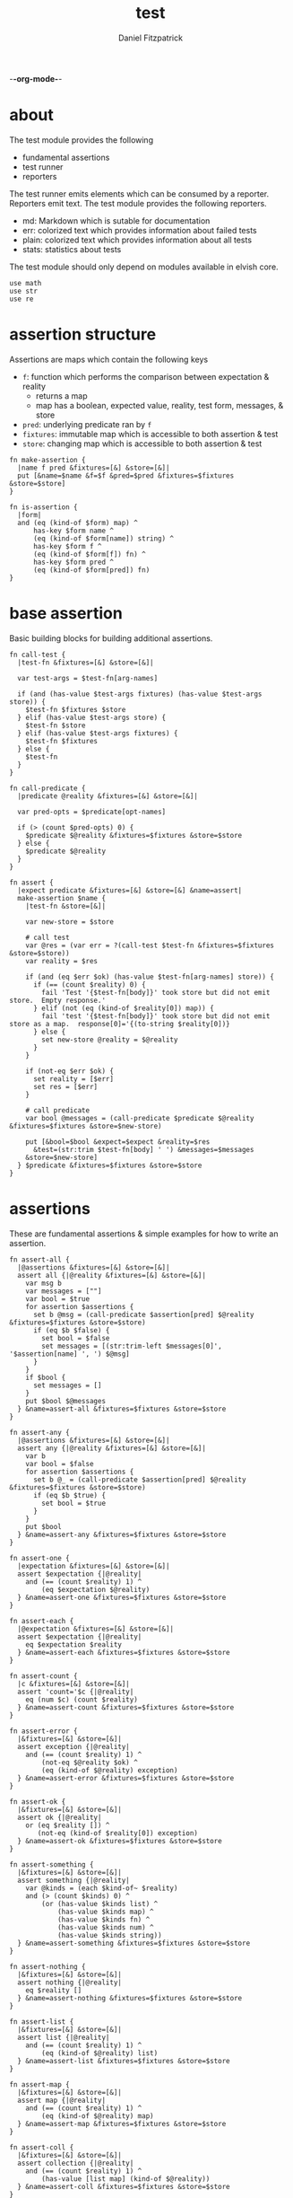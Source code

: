 -*-org-mode-*-
#+TITLE: test
#+AUTHOR: Daniel Fitzpatrick
#+OPTIONS: toc:t

* about

The test module provides the following

- fundamental assertions
- test runner
- reporters

The test runner emits elements which can be consumed by a reporter.
Reporters emit text.  The test module provides the following reporters.

- md: Markdown which is sutable for documentation
- err: colorized text which provides information about failed tests
- plain: colorized text which provides information about all tests
- stats: statistics about tests


The test module should only depend on modules available in elvish core.

#+begin_src elvish :tangle ./test.elv
  use math
  use str
  use re
#+end_src

* assertion structure

Assertions are maps which contain the following keys

- ~f~: function which performs the comparison between expectation & reality
  - returns a map
  - map has a boolean, expected value, reality, test form, messages, & store
- ~pred~: underlying predicate ran by ~f~
- ~fixtures~: immutable map which is accessible to both assertion & test
- ~store~: changing map which is accessible to both assertion & test

#+begin_src elvish :tangle ./test.elv
  fn make-assertion {
    |name f pred &fixtures=[&] &store=[&]|
    put [&name=$name &f=$f &pred=$pred &fixtures=$fixtures &store=$store]
  }

  fn is-assertion {
    |form|
    and (eq (kind-of $form) map) ^
        has-key $form name ^
        (eq (kind-of $form[name]) string) ^
        has-key $form f ^
        (eq (kind-of $form[f]) fn) ^
        has-key $form pred ^
        (eq (kind-of $form[pred]) fn)
  }
#+end_src

* base assertion

Basic building blocks for building additional assertions.

#+begin_src elvish :tangle ./test.elv
  fn call-test {
    |test-fn &fixtures=[&] &store=[&]|

    var test-args = $test-fn[arg-names]

    if (and (has-value $test-args fixtures) (has-value $test-args store)) {
      $test-fn $fixtures $store
    } elif (has-value $test-args store) {
      $test-fn $store
    } elif (has-value $test-args fixtures) {
      $test-fn $fixtures
    } else {
      $test-fn
    }
  }

  fn call-predicate {
    |predicate @reality &fixtures=[&] &store=[&]|

    var pred-opts = $predicate[opt-names]

    if (> (count $pred-opts) 0) {
      $predicate $@reality &fixtures=$fixtures &store=$store
    } else {
      $predicate $@reality
    }
  }

  fn assert {
    |expect predicate &fixtures=[&] &store=[&] &name=assert|
    make-assertion $name {
      |test-fn &store=[&]|

      var new-store = $store

      # call test
      var @res = (var err = ?(call-test $test-fn &fixtures=$fixtures &store=$store))
      var reality = $res

      if (and (eq $err $ok) (has-value $test-fn[arg-names] store)) {
        if (== (count $reality) 0) {
          fail 'Test '{$test-fn[body]}' took store but did not emit store.  Empty response.'
        } elif (not (eq (kind-of $reality[0]) map)) {
          fail 'test '{$test-fn[body]}' took store but did not emit store as a map.  response[0]='{(to-string $reality[0])}
        } else {
          set new-store @reality = $@reality
        }
      }

      if (not-eq $err $ok) {
        set reality = [$err]
        set res = [$err]
      }

      # call predicate
      var bool @messages = (call-predicate $predicate $@reality &fixtures=$fixtures &store=$new-store)

      put [&bool=$bool &expect=$expect &reality=$res
        &test=(str:trim $test-fn[body] ' ') &messages=$messages
      &store=$new-store]
    } $predicate &fixtures=$fixtures &store=$store
  }
#+end_src

* assertions

These are fundamental assertions & simple examples for how to write an
assertion.

#+begin_src elvish :tangle ./test.elv
  fn assert-all {
    |@assertions &fixtures=[&] &store=[&]|
    assert all {|@reality &fixtures=[&] &store=[&]|
      var msg b
      var messages = [""]
      var bool = $true
      for assertion $assertions {
        set b @msg = (call-predicate $assertion[pred] $@reality &fixtures=$fixtures &store=$store)
        if (eq $b $false) {
          set bool = $false
          set messages = [(str:trim-left $messages[0]', '$assertion[name] ', ') $@msg]
        }
      }
      if $bool {
        set messages = []
      }
      put $bool $@messages
    } &name=assert-all &fixtures=$fixtures &store=$store
  }

  fn assert-any {
    |@assertions &fixtures=[&] &store=[&]|
    assert any {|@reality &fixtures=[&] &store=[&]|
      var b
      var bool = $false
      for assertion $assertions {
        set b @_ = (call-predicate $assertion[pred] $@reality &fixtures=$fixtures &store=$store)
        if (eq $b $true) {
          set bool = $true
        }
      }
      put $bool
    } &name=assert-any &fixtures=$fixtures &store=$store
  }

  fn assert-one {
    |expectation &fixtures=[&] &store=[&]|
    assert $expectation {|@reality|
      and (== (count $reality) 1) ^
          (eq $expectation $@reality)
    } &name=assert-one &fixtures=$fixtures &store=$store
  }

  fn assert-each {
    |@expectation &fixtures=[&] &store=[&]|
    assert $expectation {|@reality|
      eq $expectation $reality
    } &name=assert-each &fixtures=$fixtures &store=$store
  }

  fn assert-count {
    |c &fixtures=[&] &store=[&]|
    assert 'count='$c {|@reality|
      eq (num $c) (count $reality)
    } &name=assert-count &fixtures=$fixtures &store=$store
  }

  fn assert-error {
    |&fixtures=[&] &store=[&]|
    assert exception {|@reality|
      and (== (count $reality) 1) ^
          (not-eq $@reality $ok) ^
          (eq (kind-of $@reality) exception)
    } &name=assert-error &fixtures=$fixtures &store=$store
  }

  fn assert-ok {
    |&fixtures=[&] &store=[&]|
    assert ok {|@reality|
      or (eq $reality []) ^
         (not-eq (kind-of $reality[0]) exception)
    } &name=assert-ok &fixtures=$fixtures &store=$store
  }

  fn assert-something {
    |&fixtures=[&] &store=[&]|
    assert something {|@reality|
      var @kinds = (each $kind-of~ $reality)
      and (> (count $kinds) 0) ^
          (or (has-value $kinds list) ^
              (has-value $kinds map) ^
              (has-value $kinds fn) ^
              (has-value $kinds num) ^
              (has-value $kinds string))
    } &name=assert-something &fixtures=$fixtures &store=$store
  }

  fn assert-nothing {
    |&fixtures=[&] &store=[&]|
    assert nothing {|@reality|
      eq $reality []
    } &name=assert-nothing &fixtures=$fixtures &store=$store
  }

  fn assert-list {
    |&fixtures=[&] &store=[&]|
    assert list {|@reality|
      and (== (count $reality) 1) ^
          (eq (kind-of $@reality) list)
    } &name=assert-list &fixtures=$fixtures &store=$store
  }

  fn assert-map {
    |&fixtures=[&] &store=[&]|
    assert map {|@reality|
      and (== (count $reality) 1) ^
          (eq (kind-of $@reality) map)
    } &name=assert-map &fixtures=$fixtures &store=$store
  }

  fn assert-coll {
    |&fixtures=[&] &store=[&]|
    assert collection {|@reality|
      and (== (count $reality) 1) ^
          (has-value [list map] (kind-of $@reality))
    } &name=assert-coll &fixtures=$fixtures &store=$store
  }

  fn assert-fn {
    |&fixtures=[&] &store=[&]|
    assert fn {|@reality|
      and (== (count $reality) 1) ^
          (eq (kind-of $@reality) fn)
    } &name=assert-fn &fixtures=$fixtures &store=$store
  }

  fn assert-num {
    |&fixtures=[&] &store=[&]|
    assert number {|@reality|
      and (== (count $reality) 1) ^
          (eq (kind-of $@reality) number)
    } &name=assert-num &fixtures=$fixtures &store=$store
  }

  fn assert-string {
    |&fixtures=[&] &store=[&]|
    assert string {|@reality|
      and (== (count $reality) 1) ^
          (eq (kind-of $@reality) string)
    } &name=assert-string &fixtures=$fixtures &store=$store
  }

  fn assert-nil {
    |&fixtures=[&] &store=[&]|
    assert nil {|@reality|
      and (== (count $reality) 1) ^
          (eq (kind-of $@reality) nil)
    } &name=assert-nil &fixtures=$fixtures &store=$store
  }
#+end_src


* test runner

#+begin_src elvish :tangle ./test.elv
  fn test {
    |tests &break=break &docstring='test runner'|

    if (not-eq (kind-of $tests) list) {
      fail 'tests must be a list'
    }

    if (eq $tests []) {
      fail 'missing header'
    }

    var test-elements subheader
    var subheaders = []
    var header @els = $@tests

    if (not-eq (kind-of $header) string) {
      fail 'missing header'
    }

    put $break
    put $header

    for el $els {

      var assertion

      if (eq (kind-of $el) string) {
        put $el
        continue
      }

      put $break

      if (not-eq (kind-of $el) list) {
        fail 'expected list or string, got '{(kind-of $el)}
      }

      if (or (== (count $el) 0) (not-eq (kind-of $el[0]) string)) {
        fail 'missing subheader'
      }

      set subheader @test-elements = $@el

      put $subheader
      set subheaders = [$@subheaders $subheader]

      var store

      for tel $test-elements {
        if (eq (kind-of $tel) string) {
          put $tel
        } elif (is-assertion $tel) {
          set assertion = $tel
          set store = $assertion[store]
        } elif (eq (kind-of $tel) fn) {
          if (eq $assertion $nil) {
            fail 'no assertion before '{$tel[def]}
          }
          var last-test = ($assertion[f] $tel &store=$store)
          set store = $last-test[store]
          assoc $last-test subheader $subheader
        } else {
          fail {(to-string $tel)}' is invalid'
        }

      }

    }

    put $subheaders
  }
#+end_src


* stats reporter

Currently this only reports success/total.  Much more could be added in the future.

#+begin_src elvish :tangle ./test.elv
  fn is-test {
    |x|
    and (eq (kind-of $x) map) ^
        (has-key $x bool) ^
        (has-key $x expect) ^
        (has-key $x reality) ^
        (has-key $x test) ^
        (has-key $x messages) ^
        (has-key $x store)
  }

  fn stats {
    |@xs|

    var @tests = (each {|x| if (is-test $x) { put $x }} $xs)
    var @working-tests = (each {|t| if (eq $t[bool] $true) { put $t }} $tests)

    echo {(count $working-tests)}' tests passed out of '{(count $tests)}
    echo
    echo {(math:floor (* 100 (/ (count $working-tests) (count $tests))))}'% of tests are passing'
    echo

  }
#+end_src


* plain reporter

Basic reporter similar to what you get with other test runners.  Colored output.

~format-test~ is EXTREMELY simple and should be replaced with a proper formatter.

I will accept a 3rd party dependency for this.

#+begin_src elvish :tangle ./test.elv
  fn format-test {
    |body &style-fn={|s| put $s} &fancy=$true|
    if (not (re:match \n $body)) {
      put [($style-fn $body)]
      return
    }
    var spaces = 0
    var @lines = (re:split \n $body | each {|s| str:trim $s ' '})

    if $fancy {
      put [(styled (str:from-codepoints 0x250F) white bold)]
    }

    for line $lines {
      if (re:match '^}.*' $line) { # ends with }
        set spaces = (- $spaces 2)
      }

      if $fancy {
        put [(styled (str:from-codepoints 0x2503) white bold)
             ' ' (repeat $spaces ' ' | str:join '')
             ($style-fn $line)]
      } else {
        put [' ' (repeat $spaces ' ' | str:join '')
             ($style-fn $line)]
      }

      if (or (re:match '.*{$' $line) ^
             (re:match '.*\^$' $line) ^
             (and (re:match '.*\[.*' $line) ^
                  (not (re:match '.*\].*' $line))) ^
             (re:match '.*{\ *\|[^\|]*\|$' $line)) {
        set spaces = (+ $spaces 2)
      }
    }
  }

  fn plain {
    |break @xs subheaders|
    var info-text = {|s| styled $s white }
    var header-text = {|s| styled $s white bold }
    var error-text = {|s| styled $s red }
    var error-text-code = {|s| styled $s red bold italic}
    var success-text = {|s| styled $s green }

    var break-length = (if (< 80 (tput cols)) { put 80 } else { tput cols })
    var break-text = (repeat $break-length (str:from-codepoints 0x2500) | str:join '')

    var testmeta

    for x $xs {
      if (eq $x $break) {
        echo $break-text
      } elif (and (eq (kind-of $x) string) (has-value $subheaders $x)) {
        echo ($header-text $x)
      } elif (eq (kind-of $x) map) {
        set testmeta = $x
        if $testmeta[bool] {
          format-test $testmeta[test] &style-fn=$success-text | each {|line| echo $@line}
        } else {
          var expect = (to-string $testmeta[expect])
          var reality = (to-string $testmeta[reality])
          echo
          format-test $testmeta[test] &style-fn=$error-text-code | each {|line| echo $@line}
          echo ($error-text 'EXPECTED: '{$expect})
          echo ($error-text '     GOT: '{$reality})
          echo
        }
      }
    }

    stats $@xs
  }
#+end_src


* error reporter

Probably what you want during a debug session

#+begin_src elvish :tangle ./test.elv
  fn err {
    |break @xs subheaders|
    var header-text = {|s| styled $s white bold underlined }
    var error-text = {|s| styled $s red }
    var error-text-code = {|s| styled $s red bold italic}
    var info-text = {|s| styled $s white italic }
    var info-code = {|s| styled $s white bold italic }

    var break-length = (if (< 80 (tput cols)) { put 80 } else { tput cols })
    var break-text = (repeat $break-length (str:from-codepoints 0x2500) | str:join '')

    var testmeta

    for x $xs {
      if (eq (kind-of $x) map) {
        set testmeta = $x
        if (not $testmeta[bool]) {
          var expect = (to-string $testmeta[expect])
          var reality = (to-string $testmeta[reality])

          echo
          echo ($header-text $testmeta[subheader])
          format-test $testmeta[test] &style-fn=$error-text-code | each {|line| echo $@line}
          echo ($error-text 'EXPECTED: '{$expect})
          echo ($error-text '     GOT: '{$reality})

          if (> (count $testmeta[store]) 0) {
            echo ($header-text STORE)
            echo ($info-code $testmeta[store])
          }

          if (> (count $testmeta[messages]) 0) {
            echo ($header-text MESSAGES)
            for msg $testmeta[messages] {
              echo ($info-text $msg)
            }
            echo
          }

          echo
          echo $break-text
        }
      }
    }

  }
#+end_src

* markdown reporter

Presents text suitable for documentation.

#+begin_src elvish :tangle ./test.elv
  fn md {
    |break header @xs subheaders|

    echo '# '{$header}

    echo '1. [testing-status](#testing-status)'

    var i = 2
    for subheader $subheaders {
      echo {$i}'. ['{$subheader}'](#'{$subheader}')'
      set i = (+ $i 1)
    }

    echo '***'
    echo '## testing-status'
    stats $@xs

    var last-reality last-bool
    var num-tests = 0
    var expectations = []
    var in-code-block = $false

    var close-code-block = {
      if (== (count $last-reality) 0) {
        echo '```'
        echo 'MATCHES EXPECTATIONS: `'{(to-string $expectations)}'`'
      } elif (== $num-tests 1) {
        each {|l| echo '▶ '{(to-string $l)}} $last-reality
        echo '```'
      } else {
        echo '```'
        echo '```elvish'
        each {|l| echo '▶ '{(to-string $l)}} $last-reality
        echo '```'
      }

      set in-code-block = $false
      set expectations = []
      set num-tests = 0
    }

    for line $xs {

      if (and $in-code-block ^
              (or (not-eq (kind-of $line) map) ^
                  (not-eq $last-reality $line[reality]) ^
                  (not-eq $last-bool $line[bool]))) {
        $close-code-block
      }

      if (has-value $subheaders $line) {
        echo '## '{$line}
      } elif (eq $line $break) {
        echo '***'
      } elif (eq (kind-of $line) string) {
        echo ' '
        echo $line
      } else {
        set last-reality = $line[reality]
        set last-bool = $line[bool]
        set num-tests = (+ $num-tests 1)

        # track expectations
        if (== (count $expectations) 0) {
          set expectations = [$line[expect]]
        } elif (not-eq $expectations[0] $line[expect]) {
          set expectations = [$line[expect] $@expectations]
        }

        if (not $line[bool]) {
          echo '**STATUS: FAILING**'
        }

        if (not $in-code-block) {
          echo '```elvish'
          set in-code-block = $true
        }

        format-test $line[test] &fancy=$false | each {|l| echo $@l}
      }
    }

    if $in-code-block {
      $close-code-block
    }

  }

  fn md-show {
    |@markdown &pager=$false|

    if (not-eq $ok ?(which glow)) {
      echo 'Glow required: https://github.com/charmbracelet/glow'
      return
    }

    var tmp = (mktemp rivglow-XXXXXXXXXX.md)

    for line $markdown {
      echo $line >> $tmp
    }

    if $pager {
      glow $tmp --pager
    } else {
      glow $tmp
    }

  }
#+end_src

* tests

Tests for this module

#+TODO: show how to use destructuring to achieve the same effect as pattern matching

#+begin_src text :tangle ./test.elv
  var tests = [Test.elv
    [make-assertion
     'lowest-level building-block for constructing assertions.  This makes assertion creation a bit easier by defaulting fixtures and store to empty maps.  This document will explain those later.'
     (assert-map)
     { make-assertion foo { } { } }
     { make-assertion foo { } { } &fixtures=[&foo=bar]}
     { make-assertion foo { } { } &store=[&frob=nitz]}
     { make-assertion foo { } { } &fixtures=[&foo=bar] &store=[&frob=nitz]}]

    [is-assertion
     '`is-assertion` is a predicate for assertions.'
     (assert-one $true)
     { make-assertion foo { put foo } { } | is-assertion (one) }

     '`is-assertion` only cares about the presence of `f` key'
     { make-assertion foo { } { } | dissoc (one) fixtures | dissoc (one) store | is-assertion (one) }

     'All other assertions satisfy the predicate'
     { assert foo { put $true } | is-assertion (one) }
     { assert-all | is-assertion (one) }
     { assert-any | is-assertion (one) }
     { assert-one foo | is-assertion (one) }
     { assert-each foo bar | is-assertion (one) }
     { assert-count 3 | is-assertion (one) }
     { assert-error | is-assertion (one) }
     { assert-something | is-assertion (one) }
     { assert-nothing | is-assertion (one) }
     { assert-list | is-assertion (one) }
     { assert-map | is-assertion (one) }
     { assert-coll | is-assertion (one) }
     { assert-fn | is-assertion (one) }
     { assert-num | is-assertion (one) }
     { assert-string | is-assertion (one) }
     { assert-nil | is-assertion (one) }]

    [helpers
     'These functions are useful if you are writing a low-level assertion like `assert`.  Your test function can be one of four forms, and `call-test` will dispatch based on argument-reflection.'
     'The following tests demonstrate that type of dispatch.'
     (assert-one something)
     { call-test {|| put something} }
     { call-test {|store| put $store[x]} &store=[&x=something] }
     { call-test {|fixtures| put $fixtures[x]} &fixtures=[&x=something] }

     (assert-each some thing)
     { call-test {|fixtures store| put $fixtures[x]; put $store[x]} &fixtures=[&x=some] &store=[&x=thing] }

     '`call-test` expects fixtures before store.  This test errors because the input args are swapped.'
     (assert-error)
     { call-test {|store fixtures| put $fixtures[a]; put $store[b]} &fixtures=[&a=a] &store=[&b=b] }

     '`call-predicate` accepts two forms.'
     (assert-one $true)
     { call-predicate {|@reality| eq $@reality foo} foo }
     { call-predicate {|@reality &fixtures=[&] &store=[&]|
                         == ($reality[0] $fixtures[x] $store[x]) -1
                      } $compare~ &fixtures=[&x=1] &store=[&x=2] }

     'Any other form will error'
     (assert-error)
     { call-predicate {|@reality &store=[&]| eq $@reality foo} foo }
     { call-predicate {|@reality &fixtures=[&]| eq $@reality foo} foo }]

    [assert
     'assertions return the boolean result, the expected value, the values emmited from the test, the test body, any messages produced by the assertion, and the store (more on that later)'
     (assert-one [&test='put foo' &expect=foo &bool=$true &store=[&] &messages=[] &reality=[foo]])
     { (assert foo {|@x| eq $@x foo})[f] { put foo } }

     'The expected value can be the exact value you want, or it can be a description of what you are testing for'
     (assert-one string-with-foo)
     { (assert string-with-foo {|@x| str:contains $@x foo})[f] { put '--foo--' } | put (all)[expect] }

     'if your predicate takes a store, then the predicate must emit the store first'
     (assert [&foo=bar] {|@result &store=[&] &fixtures=[&]| eq $store[foo] bar})
     {|store| assoc $store foo bar; put foo }

     (assert-error)
     { test [mytest [subheader {|store| put foo} ]] }

     'The `store` must be returned as a map'
     { test [mytest [subheader (assert-one bar) {|store| put foo; put bar} ]] }]

    [high-level-assertions
     'general use-cases for each assertion'
     (assert-one $true)
     { (assert-one foo)[f] { put foo } | put (one)[bool] }
     { (assert-each foo bar)[f] { put foo; put bar } | put (one)[bool] }
     { (assert-count 3)[f] { put a b c } | put (one)[bool] }
     { (assert-error)[f] { fail foobar } | put (one)[bool] }
     { (assert-ok)[f] { put foobar } | put (one)[bool] }
     { (assert-something)[f] { put foo; put bar; put [foo bar] } | put (one)[bool] }
     { (assert-nothing)[f] { } | put (one)[bool] }
     { (assert-list)[f] { put [a b c] } | put (one)[bool] }
     { (assert-map)[f] { put [&foo=bar] } | put (one)[bool] }
     { (assert-fn)[f] { put { } } | put (one)[bool] }
     { (assert-string)[f] { put foo } | put (one)[bool] }
     { (assert-nil)[f] { put $nil } | put (one)[bool] }

     '`assert-all/assert-any` are high-level assertions which take other assertions.'
     { (assert-all (assert-each a b c) (assert-count 3))[f] { put a b c } | put (one)[bool] }
     { (assert-any (assert-each a b c) (assert-count 4))[f] { put a b c } | put (one)[bool] }

     '`assert-coll` works on lists and maps'
     { (assert-coll)[f] { put [a b c] } | put (one)[bool] }
     { (assert-coll)[f] { put [&foo=bar] } | put (one)[bool] }

     '`assert-num` works on nums & floats.  It could expand to more types if elvish adds more in the future.'
     { (assert-num)[f] { num 1 } | put (one)[bool] }
     { (assert-num)[f] { float64 1 } | put (one)[bool] }

     '`assert-ok` does not exist (yet), but you can get it with this.  In this example `{ put foo }` is the function we are testing for success.  We do not care about the return value - only that the function works without error'
     { (assert-one $ok)[f] { var @_ = (var err = ?({ put foo })); put $err } | put (one)[bool] }

     (assert-one $false)
     { (assert-ok)[f] { fail foobar } | put (one)[bool] }

     'Simply returning something is not enough for `assert-something`.  A bunch of `$nil` values will fail, for instance'
     { (assert-something)[f] { put $nil; put $nil; put $nil } | put (one)[bool] }]

    [test-runner-exceptions
     'The test runner emits information suitable for debugging and documentation.  Start by giving it nothing.'
     (assert-error)
     { test $nil }

     'It should have told you it expects a list.  Give it a list.'
     { test [] }

     'Now it is complaining about a missing header.  Give it a header.'
     (assert-something)
     { test [mytests] }

     'Our first victory!  But we have no tests yet.  A test is a function preceded by an assertion.  They are grouped in sub-lists.  First, test all the ways we can get that wrong.'
     (assert-error)

     '$nil is not a list'
     { test [mytests $nil] }

     'This is missing a subheader'
     { test [mytests []] }

     'This is missing an assertion'
     { test [mytests ['bad test' { }]] }]
    [working-test-runner
     (assert-something)
     'an arbitrary number of tests can follow an assertion, and text can be added to describe the tests'
     { test [mytests
             [foo-tests
             'All of the assertions the string "foo" satisfies'
             (assert-string)
             { put foo }

             (assert-something)
             { put foo}

             'Really, text can be added anywhere'
             (assert-one foo)
             { put foo }]] }

     'Assertions which compose other assertions and predicates are planned.'

     'Fixtures can be supplied to tests.  They must be maps set in the assertion.'
     { test [mytests
             [fixture-test
              (assert-one bar &fixtures=[&foo=bar])
              {|fixtures| put $fixtures[foo]}]]}

     'Stores can be supplied to tests, too.  These must be maps, too.  Stores persist changes from test to test and are reset with every assertion.'
     { test [mytests
             [store-test
              (assert whaky-test {|@results &fixtures=[&] &store=[&]|
                if (eq $store[x] foo) {
                  eq $store[y] bar
                } elif (eq $store[x] bar) {
                  eq $store[y] foo
                }
              })
              {|store| assoc $store x foo | assoc (one) y bar }
              {|store|
                if (eq $store[x] foo) {
                  assoc $store x bar | assoc (one) y foo
                } else {
                  put [&]
                }
              }]]}

     'A store can be initialized from an assertion also.'
     { test [mytests
             [store-test
              (assert-one bar &store=[&foo=bar])
              {|store| put $store; put $store[foo]}]]}

     'However, when taking a store, the store must be the first element returned, even if no changes are made'
     (assert-error)
     { test [mytests
             [store-test
              (assert-one bar &store=[&foo=bar])
              {|store| put $store[foo]}]]}
    ]]
#+end_src
